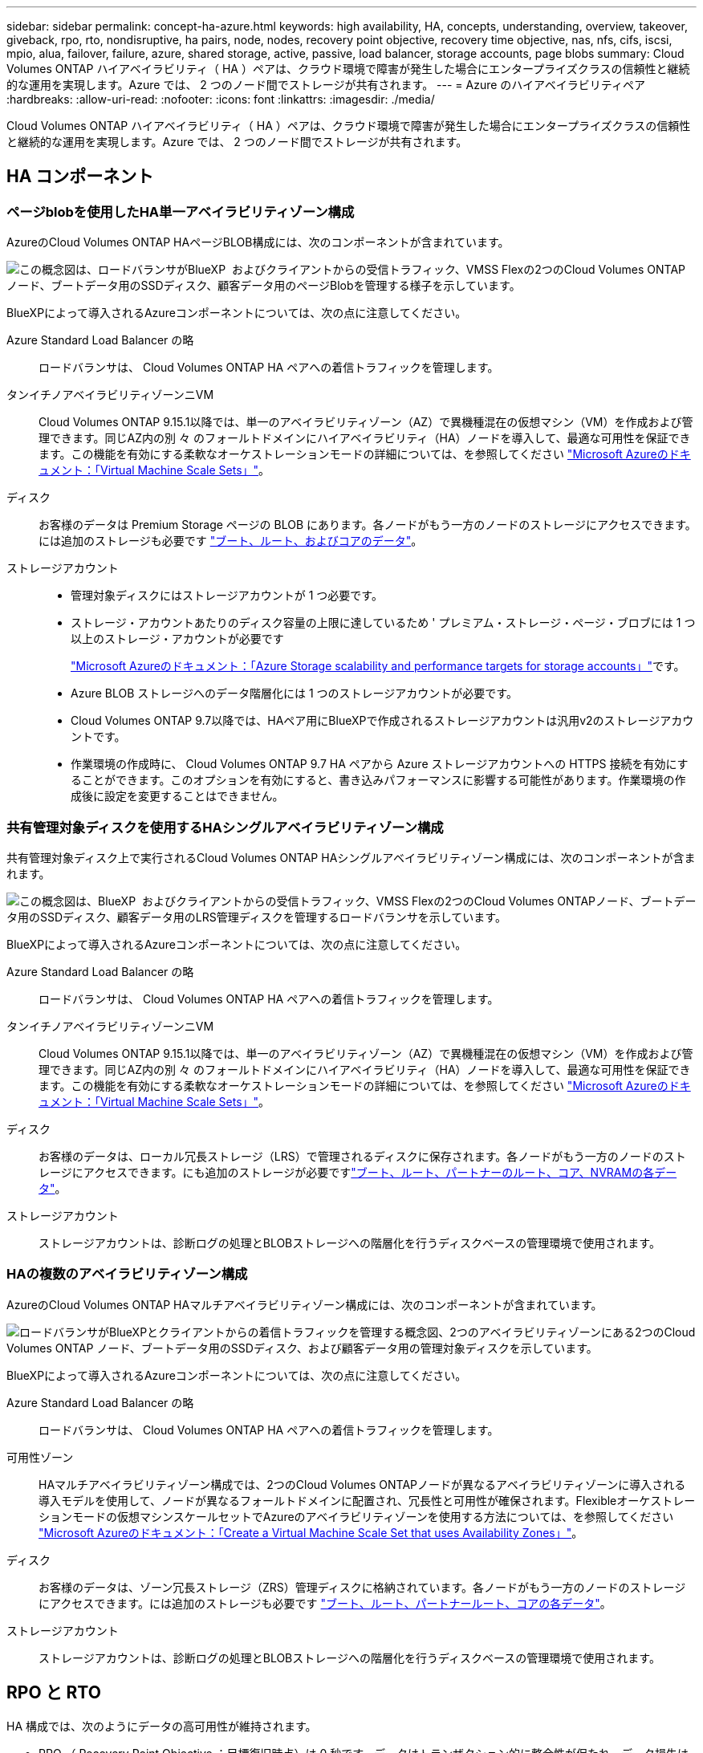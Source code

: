 ---
sidebar: sidebar 
permalink: concept-ha-azure.html 
keywords: high availability, HA, concepts, understanding, overview, takeover, giveback, rpo, rto, nondisruptive, ha pairs, node, nodes, recovery point objective, recovery time objective, nas, nfs, cifs, iscsi, mpio, alua, failover, failure, azure, shared storage, active, passive, load balancer, storage accounts, page blobs 
summary: Cloud Volumes ONTAP ハイアベイラビリティ（ HA ）ペアは、クラウド環境で障害が発生した場合にエンタープライズクラスの信頼性と継続的な運用を実現します。Azure では、 2 つのノード間でストレージが共有されます。 
---
= Azure のハイアベイラビリティペア
:hardbreaks:
:allow-uri-read: 
:nofooter: 
:icons: font
:linkattrs: 
:imagesdir: ./media/


[role="lead"]
Cloud Volumes ONTAP ハイアベイラビリティ（ HA ）ペアは、クラウド環境で障害が発生した場合にエンタープライズクラスの信頼性と継続的な運用を実現します。Azure では、 2 つのノード間でストレージが共有されます。



== HA コンポーネント



=== ページblobを使用したHA単一アベイラビリティゾーン構成

AzureのCloud Volumes ONTAP HAページBLOB構成には、次のコンポーネントが含まれています。

image:diagram_ha_azure.png["この概念図は、ロードバランサがBlueXP  およびクライアントからの受信トラフィック、VMSS Flexの2つのCloud Volumes ONTAPノード、ブートデータ用のSSDディスク、顧客データ用のページBlobを管理する様子を示しています。"]

BlueXPによって導入されるAzureコンポーネントについては、次の点に注意してください。

Azure Standard Load Balancer の略:: ロードバランサは、 Cloud Volumes ONTAP HA ペアへの着信トラフィックを管理します。
タンイチノアベイラビリティゾーンニVM:: Cloud Volumes ONTAP 9.15.1以降では、単一のアベイラビリティゾーン（AZ）で異機種混在の仮想マシン（VM）を作成および管理できます。同じAZ内の別 々 のフォールトドメインにハイアベイラビリティ（HA）ノードを導入して、最適な可用性を保証できます。この機能を有効にする柔軟なオーケストレーションモードの詳細については、を参照してください https://learn.microsoft.com/en-us/azure/virtual-machine-scale-sets/["Microsoft Azureのドキュメント：「Virtual Machine Scale Sets」"^]。
ディスク:: お客様のデータは Premium Storage ページの BLOB にあります。各ノードがもう一方のノードのストレージにアクセスできます。には追加のストレージも必要です link:https://docs.netapp.com/us-en/bluexp-cloud-volumes-ontap/reference-default-configs.html#azure-ha-pair["ブート、ルート、およびコアのデータ"^]。
ストレージアカウント::
+
--
* 管理対象ディスクにはストレージアカウントが 1 つ必要です。
* ストレージ・アカウントあたりのディスク容量の上限に達しているため ' プレミアム・ストレージ・ページ・ブロブには 1 つ以上のストレージ・アカウントが必要です
+
https://docs.microsoft.com/en-us/azure/storage/common/storage-scalability-targets["Microsoft Azureのドキュメント：「Azure Storage scalability and performance targets for storage accounts」"^]です。

* Azure BLOB ストレージへのデータ階層化には 1 つのストレージアカウントが必要です。
* Cloud Volumes ONTAP 9.7以降では、HAペア用にBlueXPで作成されるストレージアカウントは汎用v2のストレージアカウントです。
* 作業環境の作成時に、 Cloud Volumes ONTAP 9.7 HA ペアから Azure ストレージアカウントへの HTTPS 接続を有効にすることができます。このオプションを有効にすると、書き込みパフォーマンスに影響する可能性があります。作業環境の作成後に設定を変更することはできません。


--




=== 共有管理対象ディスクを使用するHAシングルアベイラビリティゾーン構成

共有管理対象ディスク上で実行されるCloud Volumes ONTAP HAシングルアベイラビリティゾーン構成には、次のコンポーネントが含まれます。

image:diagram_ha_azure_saz_lrs.png["この概念図は、BlueXP  およびクライアントからの受信トラフィック、VMSS Flexの2つのCloud Volumes ONTAPノード、ブートデータ用のSSDディスク、顧客データ用のLRS管理ディスクを管理するロードバランサを示しています。"]

BlueXPによって導入されるAzureコンポーネントについては、次の点に注意してください。

Azure Standard Load Balancer の略:: ロードバランサは、 Cloud Volumes ONTAP HA ペアへの着信トラフィックを管理します。
タンイチノアベイラビリティゾーンニVM:: Cloud Volumes ONTAP 9.15.1以降では、単一のアベイラビリティゾーン（AZ）で異機種混在の仮想マシン（VM）を作成および管理できます。同じAZ内の別 々 のフォールトドメインにハイアベイラビリティ（HA）ノードを導入して、最適な可用性を保証できます。この機能を有効にする柔軟なオーケストレーションモードの詳細については、を参照してください https://learn.microsoft.com/en-us/azure/virtual-machine-scale-sets/["Microsoft Azureのドキュメント：「Virtual Machine Scale Sets」"^]。
ディスク:: お客様のデータは、ローカル冗長ストレージ（LRS）で管理されるディスクに保存されます。各ノードがもう一方のノードのストレージにアクセスできます。にも追加のストレージが必要ですlink:https://docs.netapp.com/us-en/bluexp-cloud-volumes-ontap/reference-default-configs.html#azure-ha-pair["ブート、ルート、パートナーのルート、コア、NVRAMの各データ"^]。
ストレージアカウント:: ストレージアカウントは、診断ログの処理とBLOBストレージへの階層化を行うディスクベースの管理環境で使用されます。




=== HAの複数のアベイラビリティゾーン構成

AzureのCloud Volumes ONTAP HAマルチアベイラビリティゾーン構成には、次のコンポーネントが含まれています。

image:diagram_ha_azure_maz.png["ロードバランサがBlueXPとクライアントからの着信トラフィックを管理する概念図、2つのアベイラビリティゾーンにある2つのCloud Volumes ONTAP ノード、ブートデータ用のSSDディスク、および顧客データ用の管理対象ディスクを示しています。"]

BlueXPによって導入されるAzureコンポーネントについては、次の点に注意してください。

Azure Standard Load Balancer の略:: ロードバランサは、 Cloud Volumes ONTAP HA ペアへの着信トラフィックを管理します。
可用性ゾーン:: HAマルチアベイラビリティゾーン構成では、2つのCloud Volumes ONTAPノードが異なるアベイラビリティゾーンに導入される導入モデルを使用して、ノードが異なるフォールトドメインに配置され、冗長性と可用性が確保されます。Flexibleオーケストレーションモードの仮想マシンスケールセットでAzureのアベイラビリティゾーンを使用する方法については、を参照してください https://learn.microsoft.com/en-us/azure/virtual-machine-scale-sets/virtual-machine-scale-sets-use-availability-zones?tabs=cli-1%2Cportal-2["Microsoft Azureのドキュメント：「Create a Virtual Machine Scale Set that uses Availability Zones」"^]。
ディスク:: お客様のデータは、ゾーン冗長ストレージ（ZRS）管理ディスクに格納されています。各ノードがもう一方のノードのストレージにアクセスできます。には追加のストレージも必要です link:https://docs.netapp.com/us-en/bluexp-cloud-volumes-ontap/reference-default-configs.html#azure-ha-pair["ブート、ルート、パートナールート、コアの各データ"^]。
ストレージアカウント:: ストレージアカウントは、診断ログの処理とBLOBストレージへの階層化を行うディスクベースの管理環境で使用されます。




== RPO と RTO

HA 構成では、次のようにデータの高可用性が維持されます。

* RPO （ Recovery Point Objective ：目標復旧時点）は 0 秒です。データはトランザクション的に整合性が保たれ、データ損失は発生しません。
* Recovery Time Objective（RTO；目標復旧時間）は120秒です。システム停止が発生した場合、120秒以内にデータを利用できるようにする必要があります。




== ストレージのテイクオーバーとギブバック

物理 ONTAP クラスタと同様に、 Azure HA ペアのストレージはノード間で共有されます。パートナーのストレージに接続することで、 _TAKEOVER_中 に各ノードがもう一方のストレージにアクセスできるようになります。ネットワークパスのフェイルオーバーメカニズムにより、クライアントとホストは稼働しているノードと引き続き通信できます。ノードがオンラインに戻ったときに、 partner_ギ ブバック _storage を提供します。

NAS 構成の場合は、障害の発生時にデータ IP アドレスが HA ノード間で自動的に移行されます。

iSCSI の場合、 ONTAP はマルチパス I/O （ MPIO ）と非対称論理ユニットアクセス（ ALUA ）を使用して、アクティブ最適化パスと非最適化パス間のパスフェイルオーバーを管理します。


NOTE: ALUAをサポートする具体的なホスト構成については http://mysupport.netapp.com/matrix["NetApp Interoperability Matrix Tool で確認できます"^] https://docs.netapp.com/us-en/ontap-sanhost/["SANホストおよびクラウドクライアントガイド"]、ご使用のホストオペレーティングシステムに対応したおよびを参照してください。

ストレージのテイクオーバー、再同期、ギブバックは、すべてデフォルトで自動的に実行されます。ユーザによる操作は必要ありません。



== ストレージ構成

HA ペアは、アクティブ / アクティブ構成として使用できます。アクティブ / アクティブ構成では、両方のノードがクライアントにデータを提供します。アクティブ / パッシブ構成では、パッシブノードは、アクティブノードのストレージをテイクオーバーした場合にのみデータ要求に応答します。
